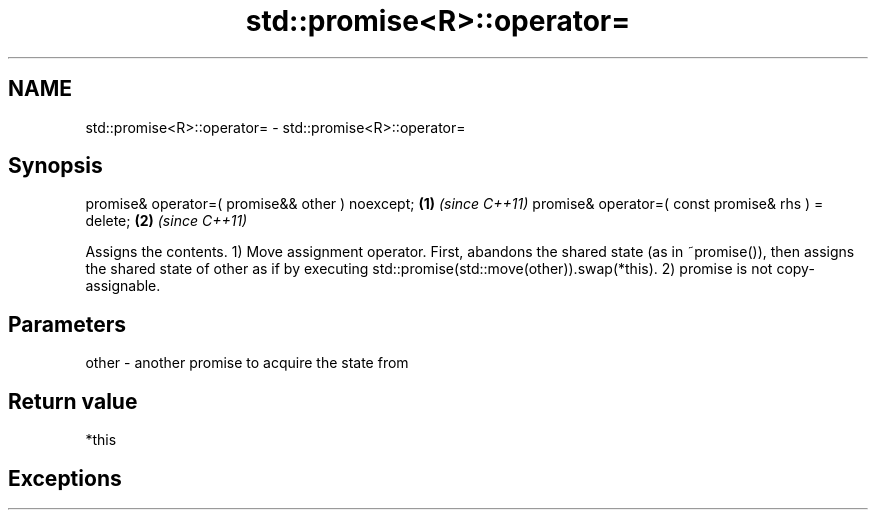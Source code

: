 .TH std::promise<R>::operator= 3 "2020.03.24" "http://cppreference.com" "C++ Standard Libary"
.SH NAME
std::promise<R>::operator= \- std::promise<R>::operator=

.SH Synopsis

promise& operator=( promise&& other ) noexcept;    \fB(1)\fP \fI(since C++11)\fP
promise& operator=( const promise& rhs ) = delete; \fB(2)\fP \fI(since C++11)\fP

Assigns the contents.
1) Move assignment operator. First, abandons the shared state (as in ~promise()), then assigns the shared state of other as if by executing std::promise(std::move(other)).swap(*this).
2) promise is not copy-assignable.

.SH Parameters


other - another promise to acquire the state from


.SH Return value

*this

.SH Exceptions




